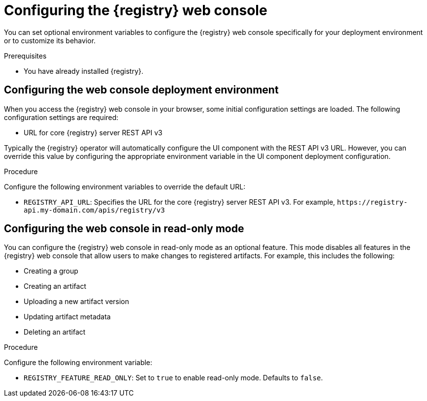 
[id="configuring-registry-ui_{context}"]
= Configuring the {registry} web console 

[role="_abstract"]
You can set optional environment variables to configure the {registry} web console specifically for your deployment environment or to customize its behavior.

.Prerequisites
* You have already installed {registry}.

[discrete]
== Configuring the web console deployment environment

When you access the {registry} web console in your browser, some initial configuration settings are loaded. The following configuration settings are required:

* URL for core {registry} server REST API v3

Typically the {registry} operator will automatically configure the UI component with the REST API v3 URL.  However, you can override this value by configuring the appropriate environment variable in the UI component deployment configuration.

.Procedure
Configure the following environment variables to override the default URL:

* `REGISTRY_API_URL`: Specifies the URL for the core {registry} server REST API v3. For example, `\https://registry-api.my-domain.com/apis/registry/v3`

[discrete]
== Configuring the web console in read-only mode

You can configure the {registry} web console in read-only mode as an optional feature. This mode disables all features in the {registry} web console that allow users to make changes to registered artifacts. For example, this includes the following:

* Creating a group
* Creating an artifact
* Uploading a new artifact version
* Updating artifact metadata
* Deleting an artifact

.Procedure
Configure the following environment variable: 

* `REGISTRY_FEATURE_READ_ONLY`: Set to `true` to enable read-only mode. Defaults to `false`.
